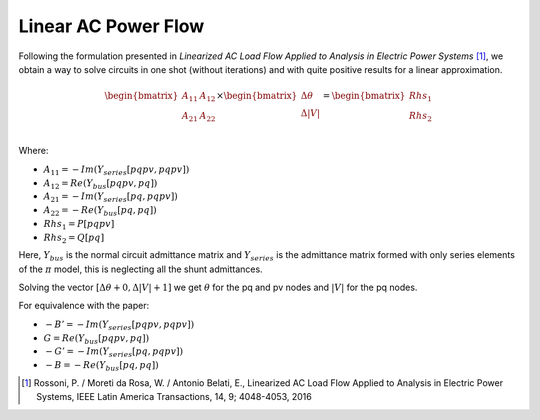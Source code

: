 .. _linear_ac_power_flow:

Linear AC Power Flow
====================

Following the formulation presented in *Linearized AC Load Flow Applied to Analysis*
*in Electric Power Systems* [1]_, we obtain a way to solve circuits in one shot
(without iterations) and with quite positive results for a linear approximation.

.. math::

    \begin{bmatrix}
    A_{11} & A_{12} \\
    A_{21} & A_{22} \\
    \end{bmatrix}
    \times
    \begin{bmatrix}
    \Delta \theta\\
    \Delta |V|\\
    \end{bmatrix}
    =
    \begin{bmatrix}
    Rhs_1\\
    Rhs_2\\
    \end{bmatrix}

Where:

- :math:`A_{11} = -Im\left(Y_{series}[pqpv, pqpv]\right)`
- :math:`A_{12} = Re\left(Y_{bus}[pqpv, pq]\right)`
- :math:`A_{21} = -Im\left(Y_{series}[pq, pqpv]\right)`
- :math:`A_{22} = -Re\left(Y_{bus}[pq, pq]\right)`
- :math:`Rhs_1 = P[pqpv]`
- :math:`Rhs_2 = Q[pq]`

Here, :math:`Y_{bus}` is the normal circuit admittance matrix and :math:`Y_{series}`
is the admittance matrix formed with only series elements of the :math:`\pi` model,
this is neglecting all the shunt admittances.

Solving the vector :math:`[\Delta \theta + 0, \Delta |V| + 1]` we get :math:`\theta`
for the pq and pv nodes and :math:`|V|` for the pq nodes.

For equivalence with the paper:

- :math:`-B' = -Im(Y_{series}[pqpv, pqpv])`
- :math:`G = Re(Y_{bus}[pqpv, pq])`
- :math:`-G' = -Im(Y_{series}[pq, pqpv])`
- :math:`-B = -Re(Y_{bus}[pq, pq])`

.. [1] Rossoni, P. / Moreti da Rosa, W. / Antonio Belati, E., Linearized AC Load Flow
    Applied to Analysis in Electric Power Systems, IEEE Latin America Transactions,
    14, 9; 4048-4053, 2016
